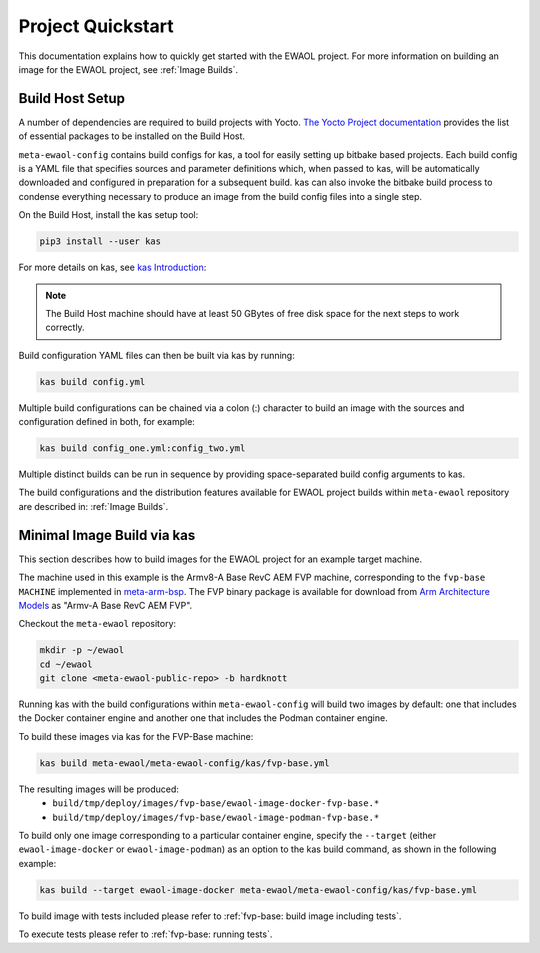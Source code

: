 Project Quickstart
==================

This documentation explains how to quickly get started with the EWAOL project.
For more information on building an image for the EWAOL project, see
:ref:`Image Builds`.

Build Host Setup
----------------

A number of dependencies are required to build projects with Yocto.
`The Yocto Project documentation`_ provides the list of essential packages to
be installed on the Build Host.

.. _The Yocto project documentation:
   https://docs.yoctoproject.org/3.3.1/singleindex.html#required-packages-for-the-build-host

``meta-ewaol-config`` contains build configs for kas, a tool for easily setting
up bitbake based projects. Each build config is a YAML file that specifies
sources and parameter definitions which, when passed to kas, will be
automatically downloaded and configured in preparation for a subsequent build.
kas can also invoke the bitbake build process to condense everything necessary
to produce an image from the build config files into a single step.

On the Build Host, install the kas setup tool:

.. code-block:: console

    pip3 install --user kas

For more details on kas, see `kas Introduction`_:

.. _kas Introduction: https://kas.readthedocs.io/en/latest/intro.html

.. note::
  The Build Host machine should have at least 50 GBytes of free disk space for
  the next steps to work correctly.

Build configuration YAML files can then be built via kas by running:

.. code-block:: console

   kas build config.yml

Multiple build configurations can be chained via a colon (:) character to
build an image with the sources and configuration defined in both, for example:

.. code-block:: console

  kas build config_one.yml:config_two.yml

Multiple distinct builds can be run in sequence by providing space-separated
build config arguments to kas.

The build configurations and the distribution features available for EWAOL
project builds within ``meta-ewaol`` repository are described in:
:ref:`Image Builds`.

Minimal Image Build via kas
---------------------------

This section describes how to build images for the EWAOL project for an
example target machine.

The machine used in this example is the Armv8-A Base RevC AEM FVP machine,
corresponding to the ``fvp-base`` ``MACHINE`` implemented in `meta-arm-bsp`_.
The FVP binary package is available for download from
`Arm Architecture Models`_ as "Armv-A Base RevC AEM FVP".

.. _meta-arm-bsp:
   https://git.yoctoproject.org/cgit/cgit.cgi/meta-arm/tree/meta-arm-bsp/documentation/fvp-base.md
.. _Arm Architecture Models:
   https://developer.arm.com/tools-and-software/simulation-models/fixed-virtual-platforms/arm-ecosystem-models

Checkout the ``meta-ewaol`` repository:

.. code-block:: console

   mkdir -p ~/ewaol
   cd ~/ewaol
   git clone <meta-ewaol-public-repo> -b hardknott

Running kas with the build configurations within ``meta-ewaol-config`` will
build two images by default: one that includes the Docker container engine and
another one that includes the Podman container engine.


To build these images via kas for the FVP-Base machine:

.. code-block:: console

   kas build meta-ewaol/meta-ewaol-config/kas/fvp-base.yml

The resulting images will be produced:
 - ``build/tmp/deploy/images/fvp-base/ewaol-image-docker-fvp-base.*``
 - ``build/tmp/deploy/images/fvp-base/ewaol-image-podman-fvp-base.*``

To build only one image corresponding to a particular container engine, specify
the ``--target`` (either ``ewaol-image-docker`` or ``ewaol-image-podman``) as
an option to the kas build command, as shown in the following example:

.. code-block:: console

   kas build --target ewaol-image-docker meta-ewaol/meta-ewaol-config/kas/fvp-base.yml

To build image with tests included please refer to :ref:`fvp-base: build image including tests`.

To execute tests please refer to :ref:`fvp-base: running tests`.

